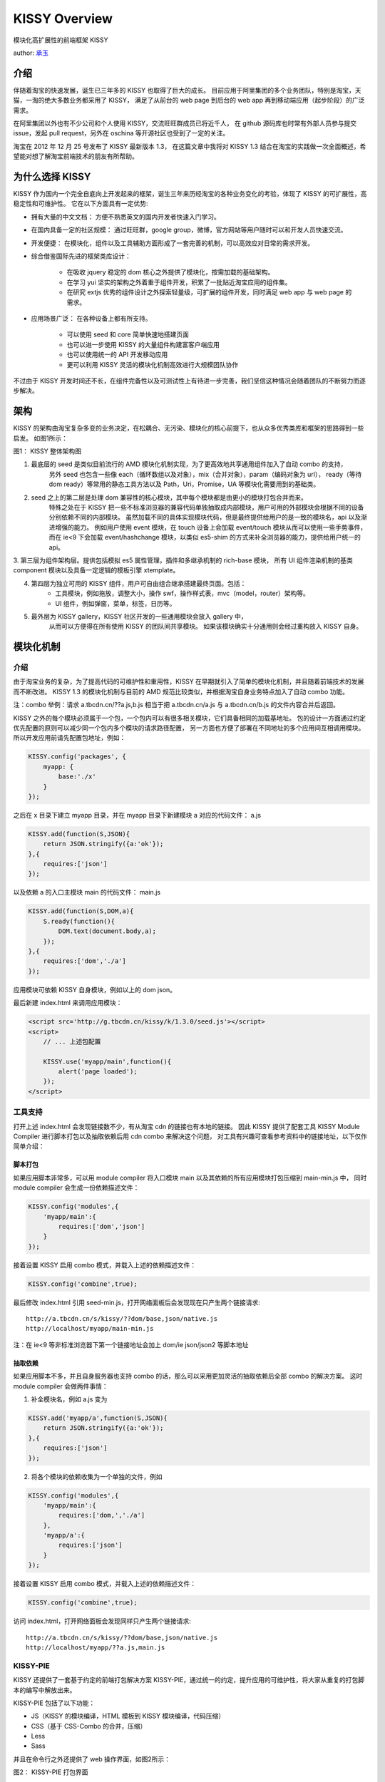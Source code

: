 KISSY Overview
!!!!!!!!!!!!!!!!!!!!!!!!!!!!!!!!!!!!!!!!!!!!!!

模块化高扩展性的前端框架 KISSY

author: `承玉 <yiminghe@gmail.com>`_

介绍
@@@@@@@@@@@@@@@@@@@@@@@@@@@@@@@

伴随着淘宝的快速发展，诞生已三年多的 KISSY 也取得了巨大的成长。
目前应用于阿里集团的多个业务团队，特别是淘宝，天猫，一淘的绝大多数业务都采用了 KISSY，
满足了从前台的 web page 到后台的 web app 再到移动端应用（起步阶段）的广泛需求。

在阿里集团以外也有不少公司和个人使用 KISSY，交流旺旺群成员已将近千人，
在 github 源码库也时常有外部人员参与提交 issue，发起 pull request，另外在 oschina 等开源社区也受到了一定的关注。

淘宝在 2012 年 12 月 25 号发布了 KISSY 最新版本 1.3，
在这篇文章中我将对 KISSY 1.3 结合在淘宝的实践做一次全面概述，希望能对想了解淘宝前端技术的朋友有所帮助。

为什么选择 KISSY
@@@@@@@@@@@@@@@@@@@@@@@@@@@@@@@@

KISSY 作为国内一个完全自底向上开发起来的框架，诞生三年来历经淘宝的各种业务变化的考验，体现了 KISSY 的可扩展性，高稳定性和可维护性。
它在以下方面具有一定优势:

* 拥有大量的中文文档： 方便不熟悉英文的国内开发者快速入门学习。
* 在国内具备一定的社区规模： 通过旺旺群，google group，微博，官方网站等用户随时可以和开发人员快速交流。
* 开发便捷： 在模块化，组件以及工具辅助方面形成了一套完善的机制，可以高效应对日常的需求开发。
* 综合借鉴国际先进的框架类库设计：

    * 在吸收 jquery 稳定的 dom 核心之外提供了模块化，按需加载的基础架构。
    * 在学习 yui 坚实的架构之外着重于组件开发，积累了一批贴近淘宝应用的组件集。
    * 在研究 extjs 优秀的组件设计之外探索轻量级，可扩展的组件开发，同时满足 web app 与 web page 的需求。

* 应用场景广泛： 在各种设备上都有所支持。

    * 可以使用 seed 和 core 简单快速地搭建页面
    * 也可以进一步使用 KISSY 的大量组件构建富客户端应用
    * 也可以使用统一的 API 开发移动应用
    * 更可以利用 KISSY 灵活的模块化机制高效进行大规模团队协作

不过由于 KISSY 开发时间还不长，在组件完备性以及可测试性上有待进一步完善，我们坚信这种情况会随着团队的不断努力而逐步解决。

架构
@@@@@@@@@@@@@@@@@@@@@@@@@@@@@

KISSY 的架构由淘宝复杂多变的业务决定，在松耦合、无污染、模块化的核心前提下，也从众多优秀类库和框架的思路得到一些启发。 如图1所示：

图1： KISSY 整体架构图

.. image:: http://img03.taobaocdn.com/tps/i3/T1QDBbXDliXXaoYMUR-865-661.png
    :alt: KISSY-architecture

1. 最底层的 seed 是类似目前流行的 AMD 模块化机制实现，为了更高效地共享通用组件加入了自动 combo 的支持，
    另外 seed 也包含一些像 each（循环数组以及对象），mix（合并对象），param（编码对象为 url），
    ready（等待 dom ready）等常用的静态工具方法以及 Path，Uri，Promise，UA 等模块化需要用到的基础类。

2. seed 之上的第二层是处理 dom 兼容性的核心模块，其中每个模块都是由更小的模块打包合并而来。
    特殊之处在于 KISSY 把一些不标准浏览器的兼容代码单独抽取成内部模块，用户可用的外部模块会根据不同的设备分别依赖不同的内部模块。
    虽然加载不同的具体实现模块代码，但是最终提供给用户的是一致的模块名，api 以及渐进增强的能力。
    例如用户使用 event 模块，在 touch 设备上会加载 event/touch 模块从而可以使用一些手势事件，
    而在 ie<9 下会加载 event/hashchange 模块，以类似 es5-shim 的方式来补全浏览器的能力，提供给用户统一的 api。

3. 第三层为组件架构层。提供包括模拟 es5 属性管理，插件和多继承机制的 rich-base 模块，
所有 UI 组件渲染机制的基类 component 模块以及具备一定逻辑的模板引擎 xtemplate。

4. 第四层为独立可用的 KISSY 组件，用户可自由组合继承搭建最终页面。包括：
    * 工具模块，例如拖放，调整大小，操作 swf，操作样式表，mvc（model，router）架构等。
    * UI 组件，例如弹窗，菜单，标签，日历等。

5. 最外层为 KISSY gallery，KISSY 社区开发的一些通用模块会放入 gallery 中，
    从而可以方便得在所有使用 KISSY 的团队间共享模块。
    如果该模块确实十分通用则会经过重构放入 KISSY 自身。

模块化机制
@@@@@@@@@@@@@@@@@@@@@@@@@@@@@@@

介绍
#############################

由于淘宝业务的复杂，为了提高代码的可维护性和重用性，KISSY 在早期就引入了简单的模块化机制，并且随着前端技术的发展而不断改进。
KISSY 1.3 的模块化机制与目前的 AMD 规范比较类似，并根据淘宝自身业务特点加入了自动 combo 功能。

注：combo 举例：请求 a.tbcdn.cn/??a.js,b.js 相当于把 a.tbcdn.cn/a.js 与 a.tbcdn.cn/b.js 的文件内容合并后返回。

KISSY 之外的每个模块必须属于一个包，一个包内可以有很多相关模块，它们具备相同的加载基地址。
包的设计一方面通过约定优先配置的原则可以减少同一个包内多个模块的请求路径配置，
另一方面也方便了部署在不同地址的多个应用间互相调用模块。
所以开发应用前请先配置包地址，例如：

.. code-block:: javascript

    KISSY.config('packages', {
        myapp: {
            base:'./x'
        }
    });


之后在 x 目录下建立 myapp 目录，并在 myapp 目录下新建模块 a 对应的代码文件： a.js

.. code-block:: javascript

    KISSY.add(function(S,JSON){
        return JSON.stringify({a:'ok'});
    },{
        requires:['json']
    });


以及依赖 a 的入口主模块 main 的代码文件： main.js

.. code-block:: javascript

    KISSY.add(function(S,DOM,a){
        S.ready(function(){
            DOM.text(document.body,a);
        });
    },{
        requires:['dom','./a']
    });


应用模块可依赖 KISSY 自身模块，例如以上的 dom json。

最后新建 index.html 来调用应用模块：

.. code-block:: html

    <script src='http://g.tbcdn.cn/kissy/k/1.3.0/seed.js'></script>
    <script>
        // ... 上述包配置

        KISSY.use('myapp/main',function(){
            alert('page loaded');
        });
    </script>


工具支持
#################################

打开上述 index.html 会发现链接数不少，有从淘宝 cdn 的链接也有本地的链接。
因此 KISSY 提供了配套工具 KISSY Module Compiler 进行脚本打包以及抽取依赖后用 cdn combo 来解决这个问题，
对工具有兴趣可查看参考资料中的链接地址，以下仅作简单介绍：

脚本打包
$$$$$$$$$$$$$$$$$$$$$$$$$$$$$$$$

如果应用脚本非常多，可以用 module compiler 将入口模块 main 以及其依赖的所有应用模块打包压缩到 main-min.js 中，
同时 module compiler 会生成一份依赖描述文件：

.. code-block:: javascript

    KISSY.config('modules',{
        'myapp/main':{
            requires:['dom','json']
        }
    });


接着设置 KISSY 启用 combo 模式，并载入上述的依赖描述文件：

.. code-block:: javascript

    KISSY.config('combine',true);


最后修改 index.html 引用 seed-min.js，打开网络面板后会发现现在只产生两个链接请求::

    http://a.tbcdn.cn/s/kissy/??dom/base,json/native.js
    http://localhost/myapp/main-min.js

注：在 ie<9 等非标准浏览器下第一个链接地址会加上 dom/ie json/json2 等脚本地址

抽取依赖
$$$$$$$$$$$$$$$$$$$$$$$$$$$$$$$$$

如果应用脚本不多，并且自身服务器也支持 combo 的话，那么可以采用更加灵活的抽取依赖后全部 combo 的解决方案。
这时 module compiler 会做两件事情：

1. 补全模块名，例如 a.js 变为

.. code-block:: javascript

        KISSY.add('myapp/a',function(S,JSON){
            return JSON.stringify({a:'ok'});
        },{
            requires:['json']
        });


2. 将各个模块的依赖收集为一个单独的文件，例如

.. code-block:: javascript

        KISSY.config('modules',{
            'myapp/main':{
                requires:['dom,','./a']
            },
            'myapp/a':{
                requires:['json']
            }
        });


接着设置 KISSY 启用 combo 模式，并载入上述的依赖描述文件：

.. code-block:: javascript

    KISSY.config('combine',true);


访问 index.html，打开网络面板会发现同样只产生两个链接请求::

    http://a.tbcdn.cn/s/kissy/??dom/base,json/native.js
    http://localhost/myapp/??a.js,main.js

KISSY-PIE
#######################################

KISSY 还提供了一套基于约定的前端打包解决方案 KISSY-PIE，通过统一的约定，提升应用的可维护性，将大家从重复的打包脚本的编写中解放出来。

KISSY-PIE 包括了以下功能：

* JS（KISSY 的模块编译，HTML 模板到 KISSY 模块编译，代码压缩）
* CSS（基于 CSS-Combo 的合并，压缩）
* Less
* Sass

并且在命令行之外还提供了 web 操作界面，如图2所示：

图2： KISSY-PIE 打包界面

.. image:: http://img01.taobaocdn.com/tps/i1/T1.xNpXy0cXXXoylk9-771-513.png
    :alt: kissy-pie

组件机制
@@@@@@@@@@@@@@@@@@@@@@@@@@@@@@@@@@@@@@

核心
#########################

KISSY 目前包括众多即开即用的组件，
包括工具性质的例如 dd（拖放），resizable（调整大小），swf（插入flash），stylesheet（操作样式表）等
和 UI 性质的例如 overlay（弹窗），menu（菜单），menubutton（菜单按钮），imagezoom（放大镜），editor（编辑器），
tabs（标签），tree（树）等。
这些组件都基于公共的 rich-base 以及 component 模块：
rich-base 和 component 模块充分利用了 javascript 语言的 mixin 和原型链继承，
提供了属性绑定，类继承，扩展以及插件等特性。

其中的重点是 Component，它是所有 UI 组件的基类，提供了两种通用的渲染方式：

1. 组件实例由 javascript 完全渲染 dom 树。

    其中对于 menu 等组件在 javascript 完全渲染的情况亦可以通过 json 初始化内部嵌套组件。例如

    .. code-block:: javascript

        KISSY.use('menu',function(S,Menu){
            // javascript 渲染一个菜单到 body
            new Menu({
                children:[{
                    content:'item1'
                }]
            }).render();
        });
    

2. 从已有的 dom 树节点得到组件实例。


下面以 KISSY 中常用的一个组件 Overlay 为例讲解下，首先看图3类结构图：

图3： Overlay 类结构图

.. image:: http://img04.taobaocdn.com/tps/i4/T1LzxpXrFaXXa8LGAz-643-262.png
    :alt: overlay


Overlay 继承自 Component，然后静态地由一些分散的功能类扩展而来，包括定位功能类，对齐功能类，关闭功能类，遮罩层功能类，
这些功能类底层利用 javascript 的 mixin 功能将自己的方法和属性汇入到 Overlay 类中，使得最终的 Overlay 具备了这些能力。

组件在运行时也可以选择性依赖某些插件模块，将插件的功能注入到组件中去，
既避免了一个组件过于功能繁多导致的文件过大，又大大增强了组件的可扩展性。

以下为 Overlay 的使用示例代码：

.. code-block:: javascript

    KISSY.use('overlay,component/plugin/resize',function(S,Overlay,ReizePlugin){

        // 完全由 javascript 将组件实例渲染到 body 中
        new Overlay({
            content:'test'
        }).render();

        // 从已有的 dom 树节点生成 Overlay 实例
        var overlay = new Overlay({
            srcNode:'#existing'
        }).render();

        // 运行时加入调整大小的插件能力
        overlay.plug(new ReizePlugin({
            handles:['t']
        }));

    });


Brix
###############################

除了 KISSY 自身的组件机制，一淘开发人员根据自己的应用特点在组件开发和使用上找寻了另一条途径。即 Brix 解决方案：

* 基于统一的渲染方式：模板（tmpl）和数据（data）产生html片段后使用 innerHTML 到 DOM 节点中.
* 提取子模板，结合数据的更新，达到局部刷新，开发者不需要再关心页面的表现，而专心于数据的变化。
* DOM 节点自定义属性设置组件标志，Brix 提供 Pagelet 按照统一的方式实例化组件。

图4： Brix 类库结构

.. image:: http://img02.taobaocdn.com/tps/i2/T10wc7Xf4iXXcMABjZ-1027-1025.png
    :alt: brix


设备普适性
@@@@@@@@@@@@@@@@@@@@@@@@@@@@@@@@@@@@@@

当前 javascript 的使用范围越来越广，平台包括 pc 浏览器与读屏器，nodejs，移动端浏览器以及各种外壳，window8 等。
KISSY 也尽量在各个平台给予支持，保证统一的开发体验。

在 nodejs 上 KISSY 通过调整模块加载器使得 KISSY 可以直接将自身的模块加载到 nodejs 中使用。例如

* 可以使用 KISSY 的 UA 解析模块来分析日志中的 UA 串
* 可以载入 jsdom 模块在 nodejs 环境下做单元测试
* 用 xtemplate 在服务器端渲染前端模板
* 使用 KISSY 的 htmlparser，color 等工具模块

经统计约有 1000 万残疾人用户在使用淘宝，其中不少是受影响最大的盲人朋友，他们实际上是通过读屏器来和淘宝交互，
KISSY 组件通过遵循 WAI-ARAI 规范来给视力受损的朋友提供无障碍的访问环境，网上人人平等。

KISSY 也计划对 windows8 进行支持，在即将发布的 tmall windows8 app 中仅仅通过使用 KISSY 的模块化机制以及一些语法糖 API
就可以达到和平常开发一样的高效。

随着用户越来越多地在移动设备上购物产生交易，移动应用在流量的比重上也越来越多，KISSY 及时适配移动设备，
目前在两方面进行了支持：

1. 根据设备条件加载。

    对于移动端由于网络速度等原因对于文件大小比较敏感，KISSY 为了保证一致的 API 又不能随意删减功能，
    因而采取了独立兼容模块的方法来保持瘦身。

    在架构一节也阐述过，KISSY 对基础核心模块中的兼容非标准浏览器的模块进行选择性加载，
    同时移动设备上都是标准浏览器，从而可以大大减少实际下载到用户设备上的代码大小。

    部分组件也实行了拆分，将 pc 的功能交互独立到单独的模块，在移动触摸设备上只加载触摸交互需要用到的模块。

2. 渐进增强 API。

    对于触屏设备，很多交互是建立在手势操作上。而手势操作除了在 safari 上有 gesture 事件做有限支持外，
    在 android 上则完全没有对应事件。
    得益于 KISSY 易于扩展的事件机制，KISSY 在底层多点触摸 touch 事件的基础上模拟出了 tap rotate pinch
    等触屏设备上独有的事件，这对于用户则是透明，用户完全可以把这些事件当做原生事件来使用，例如

    .. code-block:: javascript

        KISSY.use('event',function(S,Event){
            // 监听 div 上的 tap 事件
            Event.on('#div','tap',function(){
            });
        });
    

ZOOJS
#########################################

另外淘宝北京团队还基于 KISSY 核心打造了专门面向 Web 无线设备的一整套工具库 ZOOJS，
包含控件级的事件支持、触屏行为的封装、富控件、皮肤、App的基础架构等。
这套独特的 Web 无线解决方案力争将 HTML5 和 CSS3 的优势发挥至最佳，做到即调即用。


测试与持续集成
@@@@@@@@@@@@@@@@@@@@@@@@@@@@@@@@@@@

KISSY 经过三年的开发代码库已经相当庞大了，模块间还常常有依赖关系，修改代码有牵一发而动千钧的后果。
为了应对此问题，KISSY 也在逐渐完善单元测试，自动化测试与持续集成。

单元测试
#####################################

KISSY 一个模块的常见目录结构如图5所示：

图5： 模块目录结构

.. image:: http://img02.taobaocdn.com/tps/i2/T1vyNnXwlgXXbwfpMS-198-297.png
    :alt: KISSY test

其中 tests 目录下为测试资源，runner 目录下启动测试的 html 文件，specs 下为对应模块的单元测试代码。
KISSY 采用的单元测试框架为 jasmine ，测试代码举例如下：

.. code-block:: javascript

    describe('S.mix',function(){
        it('works for simple case',function(){
            expect(S.mix({x:1},{y:1})).toEqual({x:1,y:1});
        });
    });


然后打开启动测试的 html 文件 即可看到图6所示的单元测试结果：

图6： 单元测试结果

.. image:: http://img01.taobaocdn.com/tps/i1/T1nGRoXCReXXaUZeDF-610-234.png
    :alt: run test


持续集成
#########################################

为了提高测试效率，KISSY 还依赖 travis 平台和 phamtomjs 进行持续集成测试。
每次提交代码都会在 travis 平台上启动 phantomjs 来运行 KISSY 所有模块的单元测试代码。
如图7所示：

图7： travis 平台上的 KISSY

.. image:: http://img01.taobaocdn.com/tps/i1/T18aU8XkBiXXcDcJnW-587-412.png
    :alt: travis


淘宝应用场景举例
@@@@@@@@@@@@@@@@@@@@@@@@@@@@@@@@@@@@@

淘宝目前的绝大多数页面已经采用 KISSY 搭建，这次我选取两个大家使用比较多的应用来介绍下 KISSY 在淘宝的实践：

店铺页面
##################################

店铺页面是商家店铺的门户，除了淘宝页头之下都可以由商家自定义内容，如图8所示：

图8：典型的店铺页面

.. image:: http://img02.taobaocdn.com/tps/i2/T1OwZ9Xi4iXXb71EHc-985-567.png
    :alt: shop


可以看出页面本身就是区块化的组织，在程序内部也是分成很多个模块，例如店内搜索模块，宝贝分类模块，销量统计模块等，
每个模块负责页面一块区域的交互实现，这些模块又会调用 KISSY 的模块来实现自身的逻辑。
而每个商家的店铺可能使用到的区块并不相同，这也意味着每个商家店铺所用到的程序模块也不相同。

店铺模块与 KISSY 模块依赖关系如图9所示：

图9：店铺模块与 KISSY 模块的关系

.. image:: http://img02.taobaocdn.com/tps/i2/T1jXc4XdFkXXX.coEd-494-265.png
    :alt: shop-mods


在实际开发中配置店铺应用为一个包，其内的所有模块都放入这个包内，最后由页面初始化脚本加载当前店铺需要的模块列表。例如：

.. code-block:: javascript

    KISSY.use('shop/search,shop/category,...');


在线上会发出两个 combo 请求：一个为店铺页面需要的应用模块集，一个为 KISSY 自己的模块集，例如::

    http://a.tbcdn.cn/s/kissy/1.3.0/??dom/base.js,event/base.js,overlay.js...
    http://a.tbcdn.cn/p/shop/??search.js,category.js...

宝贝详情应用
#####################################

宝贝详情页面用来展示商家单个商品的详细信息，评价，成交趋势等信息，并为下一步购买做准备，是目前淘宝访问量最大的页面。

该应用和店铺应用紧密相关，从页面可以看出，很多区块和店铺页面对应区块相同，实际上在代码层面也是引用同一份模块，
首先宝贝详情应用和店铺应用一样加载当前页面用到的店铺模块，然后再加载这个页面本身的应用模块。
但是宝贝详情业务本身逻辑十分复杂，若像店铺应用一样也是采用模块 combo 的方式则会导致请求 url 过长，
进而 KISSY 会对过长的 combo url 拆分成多个短的 url，反而适得其反。
因此这里会把宝贝详情页自身的模块打包合并，将自己模块的主模块和依赖模块都合并到主模块中去，
最终线上会发出三个请求，其中两个为 combo 请求，一个为非 combo 请求，例如::

    http://a.tbcdn.cn/s/kissy/1.3.0/??dom/base.js,event/base.js,overlay.js...
    http://a.tbcdn.cn/p/shop/??search.js,category.js...
    http://a.tbcdn.cn/p/detail/main.js


总结
@@@@@@@@@@@@@@@@@@@@@@@@@@@@@@@@@@@

KISSY 才刚刚处于成长初期，相对于国外成熟框架尚有不小差距，不过依然承受住了淘宝复杂多变业务的考验。
下一步 KISSY 会继续完善基础组件例如 date，datasource，selector，graphics 等，
重构已有组件例如 switchable，calendar 等，
增加 package manager 方便基于 KISSY 模块的提交与共享，补全测试用例，实现代码覆盖率检测，不断提高运行稳定性。
将来我们坚信 KISSY 会随着淘宝的发展而继续成长，也会随着国内外前端技术的不断发展而不断进步。
希望有兴趣的你也能加入到 KISSY 开发中，一起学习进步，享受成长的乐趣。

---

参考资料：

KISSY： http://docs.kissyui.com/

KISSY Module Compiler： http://docs.kissyui.com/docs/html/tutorials/tools/module-compiler/index.html

KISSY Module Compiler Node 版本：https://github.com/daxingplay/ModuleCompiler

OSCHINA 访谈：http://www.oschina.net/question/28_71454

nginx combo： https://github.com/perusio/nginx-http-concat

KISSY-PIE: https://github.com/maxbbn/front-build

Brix: http://etaoux.github.com/brix/

ZOOJS: http://zoojs.org/doc/

KISSY on Travis: https://travis-ci.org/kissyteam/kissy